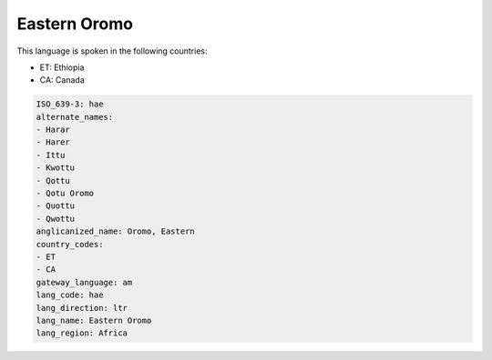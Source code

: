 .. _hae:

Eastern Oromo
=============

This language is spoken in the following countries:

* ET: Ethiopia
* CA: Canada

.. code-block:: yaml

    ISO_639-3: hae
    alternate_names:
    - Harar
    - Harer
    - Ittu
    - Kwottu
    - Qottu
    - Qotu Oromo
    - Quottu
    - Qwottu
    anglicanized_name: Oromo, Eastern
    country_codes:
    - ET
    - CA
    gateway_language: am
    lang_code: hae
    lang_direction: ltr
    lang_name: Eastern Oromo
    lang_region: Africa
    
